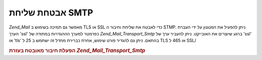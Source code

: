 .. _zend.mail.smtp-secure:

אבטחת שליחת SMTP
================

*Zend_Mail* מאפשר גם תמיכה בשימוש ב TLS או SSL כדי לאבטח את שליחת וחיבור
ה STMP. ניתן להפעיל את המנגנון על ידי העברת הערך 'ssl' כפרמטר למערך
הההגדרות במתודה של *Zend_Mail_Transport_Smtp* ברגע שיוצרים את האובייקט.
ניתן להעביר ערך של 'ssl' או 'tls' בהתאם. ניתן גם להגדיר פורט שימוש,
אחרת כברירת מחדל זה ישתמש ב 25 ל TLS או 465 ל SSL/

.. _zend.mail.smtp-secure.example-1:

.. rubric:: הפעלת חיבור מאובטח בעזרת *Zend_Mail_Transport_Smtp*

.. code-block:: php
   :linenos:

   $config = array('ssl' => 'tls',
                   'port' => 25); // Optional port number supplied

   $transport = new Zend_Mail_Transport_Smtp('mail.server.com', $config);

   $mail = new Zend_Mail();
   $mail->setBodyText('This is the text of the mail.');
   $mail->setFrom('sender@test.com', 'Some Sender');
   $mail->addTo('recipient@test.com', 'Some Recipient');
   $mail->setSubject('TestSubject');
   $mail->send($transport);



